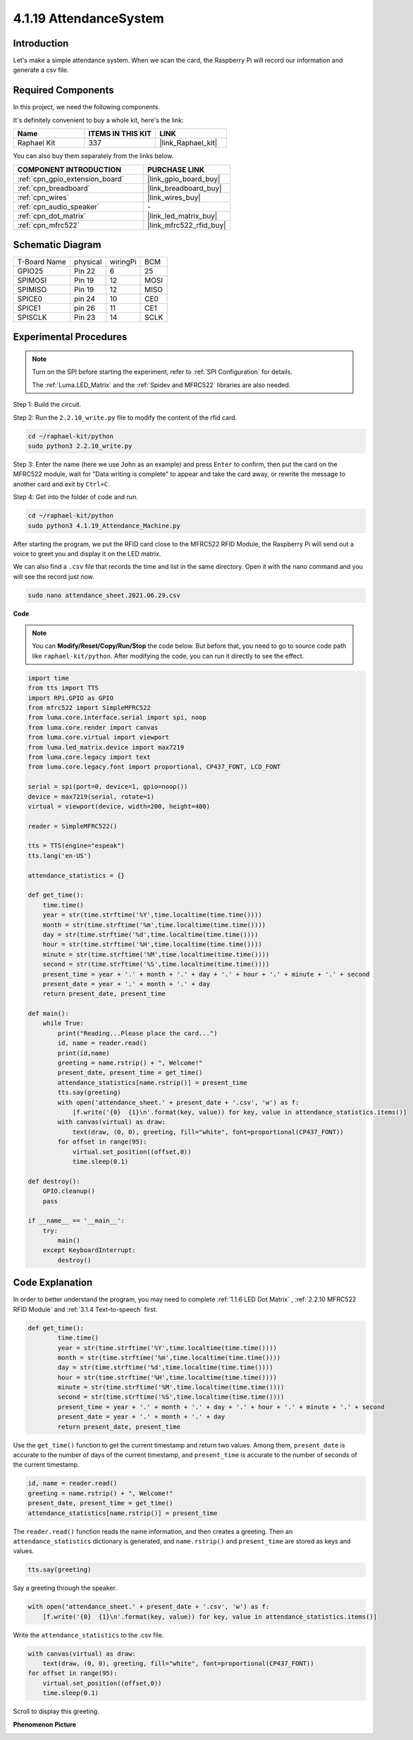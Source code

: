 .. _4.1.19_py:

4.1.19 AttendanceSystem
================================

Introduction
---------------

Let's make a simple attendance system. When we scan the card, the Raspberry Pi will record our information and generate a csv file.

Required Components
------------------------------

In this project, we need the following components.

.. image:: ../img/4.1.20components2.png

It's definitely convenient to buy a whole kit, here's the link: 

.. list-table::
    :widths: 20 20 20
    :header-rows: 1

    *   - Name	
        - ITEMS IN THIS KIT
        - LINK
    *   - Raphael Kit
        - 337
        - |link_Raphael_kit|

You can also buy them separately from the links below.

.. list-table::
    :widths: 30 20
    :header-rows: 1

    *   - COMPONENT INTRODUCTION
        - PURCHASE LINK

    *   - :ref:`cpn_gpio_extension_board`
        - |link_gpio_board_buy|
    *   - :ref:`cpn_breadboard`
        - |link_breadboard_buy|
    *   - :ref:`cpn_wires`
        - |link_wires_buy|
    *   - :ref:`cpn_audio_speaker`
        - \-
    *   - :ref:`cpn_dot_matrix`
        - |link_led_matrix_buy|
    *   - :ref:`cpn_mfrc522`
        - |link_mfrc522_rfid_buy|

Schematic Diagram
----------------------

============ ======== ======== ====
T-Board Name physical wiringPi BCM
GPIO25       Pin 22   6        25
SPIMOSI      Pin 19   12       MOSI
SPIMISO      Pin 19   12       MISO
SPICE0       pin 24   10       CE0
SPICE1       pin 26   11       CE1
SPISCLK      Pin 23   14       SCLK
============ ======== ======== ====

.. image:: ../img/4.1.20_schematic.png
   :align: center

Experimental Procedures
-------------------------

.. note::

    Turn on the SPI before starting the experiment, refer to :ref:`SPI Configuration` for details.
    
    The :ref:`Luma.LED_Matrix` and the :ref:`Spidev and MFRC522` libraries are also needed.

Step 1: Build the circuit.

.. image:: ../img/atten1.png

Step 2: Run the ``2.2.10_write.py`` file to modify the content of the rfid card.

.. raw:: html

   <run></run>

.. code-block:: 

    cd ~/raphael-kit/python
    sudo python3 2.2.10_write.py

Step 3: Enter the name (here we use ``John`` as an example) and press ``Enter`` to confirm, then put the card on the MFRC522 module, wait for "Data writing is complete" to appear and take the card away, or rewrite the message to another card and exit by ``Ctrl+C``.

.. image:: ../img/write_card.png

Step 4: Get into the folder of code and run.

.. raw:: html

   <run></run>

.. code-block::

    cd ~/raphael-kit/python
    sudo python3 4.1.19_Attendance_Machine.py

After starting the program, we put the RFID card close to the MFRC522 RFID Module, the Raspberry Pi will send out a voice to greet you and display it on the LED matrix.

We can also find a ``.csv`` file that records the time and list in the same directory. Open it with the nano command and you will see the record just now.

.. raw:: html

   <run></run>

.. code-block::

    sudo nano attendance_sheet.2021.06.29.csv

.. image:: ../img/atten3.png
  :width: 400

**Code**

.. note::
    You can **Modify/Reset/Copy/Run/Stop** the code below. But before that, you need to go to  source code path like ``raphael-kit/python``. After modifying the code, you can run it directly to see the effect.

.. raw:: html

    <run></run>

.. code-block:: python

    import time
    from tts import TTS
    import RPi.GPIO as GPIO
    from mfrc522 import SimpleMFRC522
    from luma.core.interface.serial import spi, noop
    from luma.core.render import canvas
    from luma.core.virtual import viewport
    from luma.led_matrix.device import max7219
    from luma.core.legacy import text
    from luma.core.legacy.font import proportional, CP437_FONT, LCD_FONT

    serial = spi(port=0, device=1, gpio=noop())
    device = max7219(serial, rotate=1)
    virtual = viewport(device, width=200, height=400)

    reader = SimpleMFRC522()

    tts = TTS(engine="espeak")
    tts.lang('en-US')

    attendance_statistics = {}

    def get_time():
        time.time()
        year = str(time.strftime('%Y',time.localtime(time.time())))
        month = str(time.strftime('%m',time.localtime(time.time())))
        day = str(time.strftime('%d',time.localtime(time.time())))
        hour = str(time.strftime('%H',time.localtime(time.time())))
        minute = str(time.strftime('%M',time.localtime(time.time())))
        second = str(time.strftime('%S',time.localtime(time.time())))
        present_time = year + '.' + month + '.' + day + '.' + hour + '.' + minute + '.' + second
        present_date = year + '.' + month + '.' + day
        return present_date, present_time

    def main():
        while True:
            print("Reading...Please place the card...")
            id, name = reader.read()
            print(id,name)
            greeting = name.rstrip() + ", Welcome!"
            present_date, present_time = get_time()
            attendance_statistics[name.rstrip()] = present_time
            tts.say(greeting)
            with open('attendance_sheet.' + present_date + '.csv', 'w') as f:
                [f.write('{0}  {1}\n'.format(key, value)) for key, value in attendance_statistics.items()]
            with canvas(virtual) as draw:
                text(draw, (0, 0), greeting, fill="white", font=proportional(CP437_FONT))
            for offset in range(95):
                virtual.set_position((offset,0))
                time.sleep(0.1)

    def destroy():
        GPIO.cleanup()
        pass

    if __name__ == '__main__':
        try:
            main()
        except KeyboardInterrupt:
            destroy()

Code Explanation
-------------------

In order to better understand the program, you may need to complete :ref:`1.1.6 LED Dot Matrix` , :ref:`2.2.10 MFRC522 RFID Module` and :ref:`3.1.4 Text-to-speech` first.

.. code-block:: python

    def get_time():
	    time.time()
	    year = str(time.strftime('%Y',time.localtime(time.time())))
	    month = str(time.strftime('%m',time.localtime(time.time())))
	    day = str(time.strftime('%d',time.localtime(time.time())))
	    hour = str(time.strftime('%H',time.localtime(time.time())))
	    minute = str(time.strftime('%M',time.localtime(time.time())))
	    second = str(time.strftime('%S',time.localtime(time.time())))
	    present_time = year + '.' + month + '.' + day + '.' + hour + '.' + minute + '.' + second
	    present_date = year + '.' + month + '.' + day
	    return present_date, present_time

Use the ``get_time()`` function to get the current timestamp and return two values.
Among them, ``present_date`` is accurate to the number of days of the current timestamp, and ``present_time`` is accurate to the number of seconds of the current timestamp.

.. code-block:: python

    id, name = reader.read()
    greeting = name.rstrip() + ", Welcome!"
    present_date, present_time = get_time()
    attendance_statistics[name.rstrip()] = present_time

The ``reader.read()`` function reads the name information, and then creates a greeting.
Then an ``attendance_statistics`` dictionary is generated, and ``name.rstrip()`` and ``present_time`` are stored as keys and values.

.. code-block:: python

    tts.say(greeting)

Say a greeting through the speaker.

.. code-block:: python

    with open('attendance_sheet.' + present_date + '.csv', 'w') as f:
        [f.write('{0}  {1}\n'.format(key, value)) for key, value in attendance_statistics.items()]

Write the ``attendance_statistics`` to the .csv file.

.. code-block:: python

    with canvas(virtual) as draw:
        text(draw, (0, 0), greeting, fill="white", font=proportional(CP437_FONT))
    for offset in range(95):
        virtual.set_position((offset,0))
        time.sleep(0.1)

Scroll to display this greeting.




**Phenomenon Picture**

.. image:: ../img/attend_system.JPG
